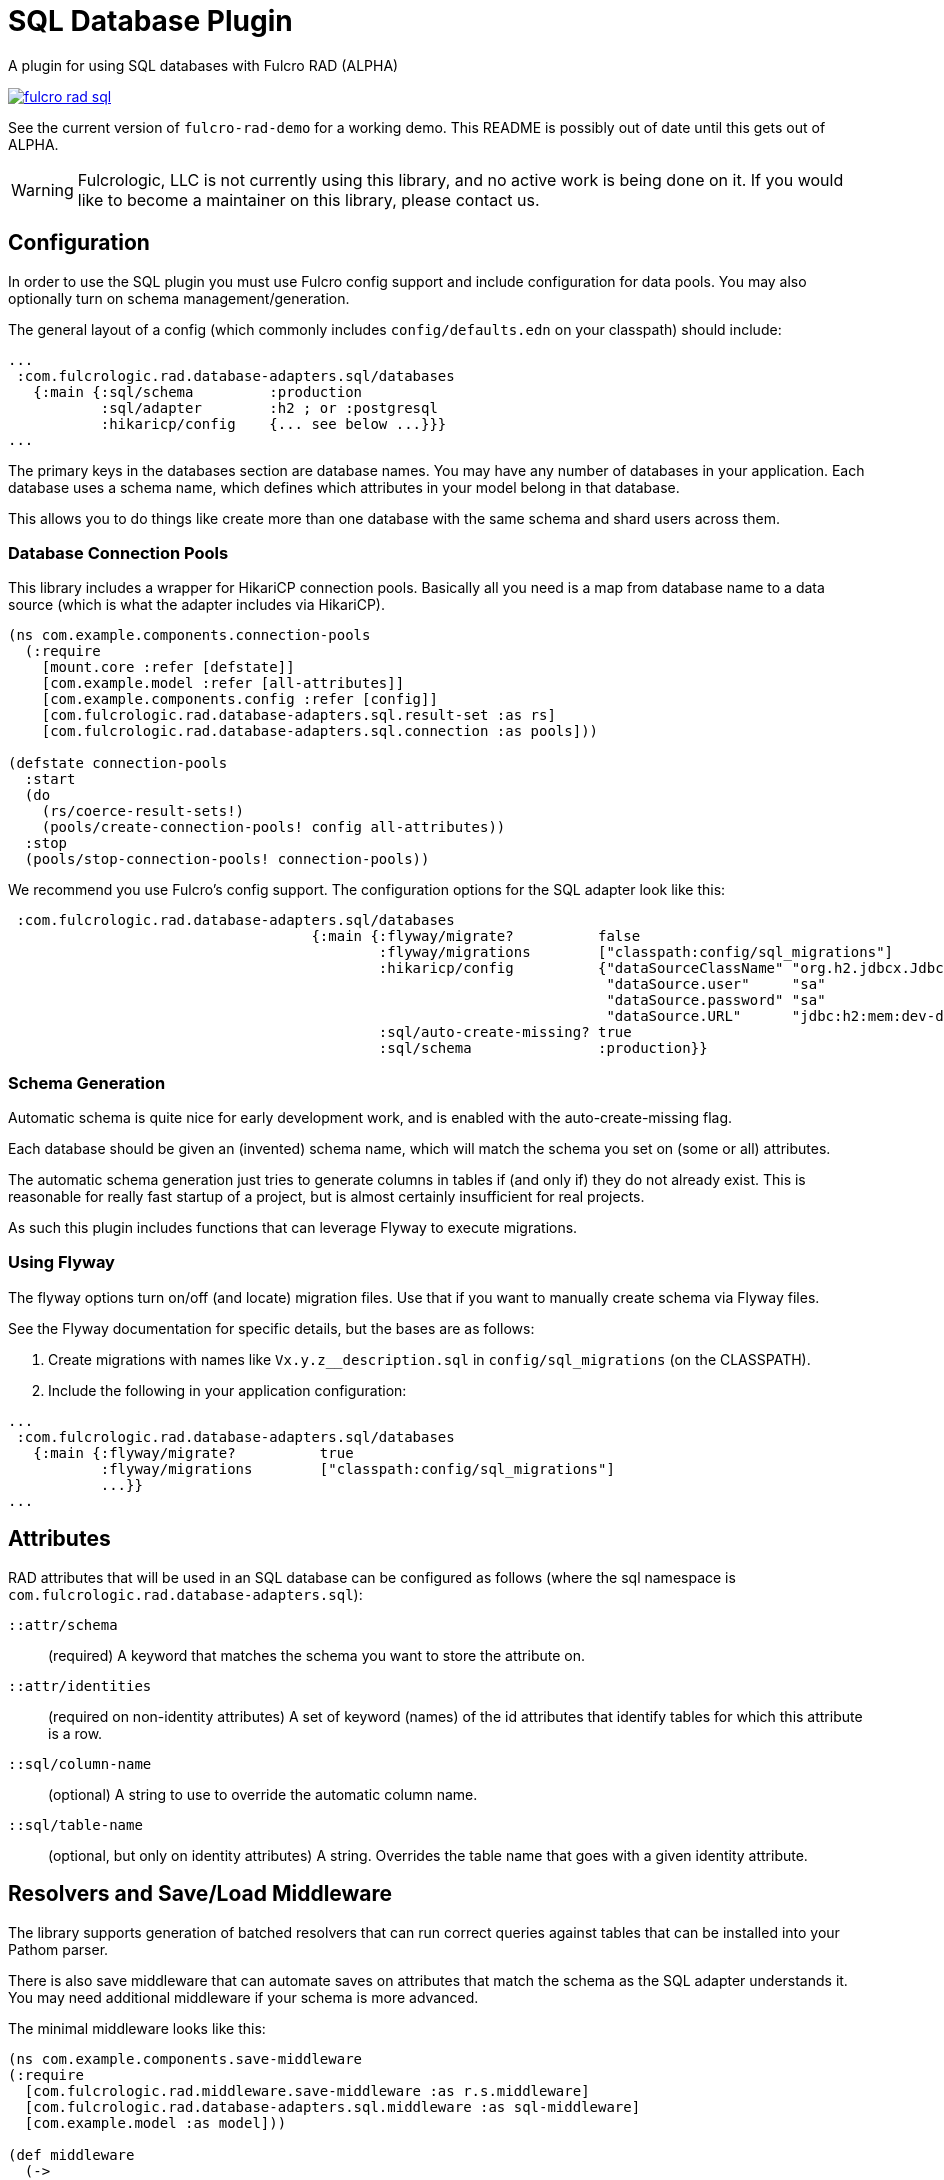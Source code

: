 = SQL Database Plugin

A plugin for using SQL databases with Fulcro RAD (ALPHA)

image:https://img.shields.io/clojars/v/com.fulcrologic/fulcro-rad-sql.svg[link=https://clojars.org/com.fulcrologic/fulcro-rad-sql]

See the current version of `fulcro-rad-demo` for a working demo. This README is possibly out of date until
this gets out of ALPHA.

WARNING: Fulcrologic, LLC is not currently using this library, and no active work is being done on it. If you
would like to become a maintainer on this library, please contact us.

== Configuration

In order to use the SQL plugin you must use Fulcro config support and include configuration for data pools.
You may also optionally turn on schema management/generation.

The general layout of a config (which commonly includes `config/defaults.edn` on your classpath) should include:

[source,clojure]
-----
...
 :com.fulcrologic.rad.database-adapters.sql/databases
   {:main {:sql/schema         :production
           :sql/adapter        :h2 ; or :postgresql
           :hikaricp/config    {... see below ...}}}
...
-----

The primary keys in the databases section are database names.
You may have any number of databases in your application.
Each database uses a schema name, which defines which attributes in your model belong in that database.

This allows you to do things like create more than one database with the same schema and shard users across them.

=== Database Connection Pools

This library includes a wrapper for HikariCP connection pools. Basically all you need is a map from
database name to a data source (which is what the adapter includes via HikariCP).

[source,clojure]
-----
(ns com.example.components.connection-pools
  (:require
    [mount.core :refer [defstate]]
    [com.example.model :refer [all-attributes]]
    [com.example.components.config :refer [config]]
    [com.fulcrologic.rad.database-adapters.sql.result-set :as rs]
    [com.fulcrologic.rad.database-adapters.sql.connection :as pools]))

(defstate connection-pools
  :start
  (do
    (rs/coerce-result-sets!)
    (pools/create-connection-pools! config all-attributes))
  :stop
  (pools/stop-connection-pools! connection-pools))
-----

We recommend you use Fulcro's config support. The configuration options for the SQL adapter look
like this:

[source]
-----
 :com.fulcrologic.rad.database-adapters.sql/databases
                                    {:main {:flyway/migrate?          false
                                            :flyway/migrations        ["classpath:config/sql_migrations"]
                                            :hikaricp/config          {"dataSourceClassName" "org.h2.jdbcx.JdbcDataSource"
                                                                       "dataSource.user"     "sa"
                                                                       "dataSource.password" "sa"
                                                                       "dataSource.URL"      "jdbc:h2:mem:dev-db"}
                                            :sql/auto-create-missing? true
                                            :sql/schema               :production}}

-----

=== Schema Generation

Automatic schema is quite nice for early development work, and is enabled with the auto-create-missing flag.

Each database should be given an (invented) schema name, which will match the schema you set on (some or all) attributes.

The automatic schema generation just tries to generate columns in tables if (and only if) they do not already exist.
This is reasonable for really fast startup of a project, but is almost certainly insufficient for real projects.

As such this plugin includes functions that can leverage Flyway to execute migrations.

=== Using Flyway

The flyway options turn on/off (and locate) migration files. Use that if you want to manually create schema via
Flyway files.

See the Flyway documentation for specific details, but the bases are as follows:

1. Create migrations with names like `Vx.y.z__description.sql` in
`config/sql_migrations` (on the CLASSPATH).
2. Include the following in your application configuration:

[source,clojure]
-----
...
 :com.fulcrologic.rad.database-adapters.sql/databases
   {:main {:flyway/migrate?          true
           :flyway/migrations        ["classpath:config/sql_migrations"]
           ...}}
...
-----

== Attributes

RAD attributes that will be used in an SQL database can be configured as follows (where the sql namespace is `com.fulcrologic.rad.database-adapters.sql`):

`::attr/schema`:: (required) A keyword that matches the schema you want to store the attribute on.
`::attr/identities`:: (required on non-identity attributes) A set of keyword (names) of the id attributes
that identify tables for which this attribute is a row.
`::sql/column-name`:: (optional) A string to use to override the automatic column name.
`::sql/table-name`:: (optional, but only on identity attributes) A string. Overrides the table name that goes
with a given identity attribute.

== Resolvers and Save/Load Middleware [[Resolvers]]

The library supports generation of batched resolvers that can run correct queries against tables that can be installed into your Pathom parser.

There is also save middleware that can automate saves on attributes that match the schema as the SQL adapter
understands it. You may need additional middleware if your schema is more advanced.

The minimal middleware looks like this:

[source]
-----
(ns com.example.components.save-middleware
(:require
  [com.fulcrologic.rad.middleware.save-middleware :as r.s.middleware]
  [com.fulcrologic.rad.database-adapters.sql.middleware :as sql-middleware]
  [com.example.model :as model]))

(def middleware
  (->
    (sql-middleware/wrap-sql-save)
    ...)))
-----

[source]
-----
(ns com.example.components.delete-middleware
  (:require
    [com.fulcrologic.rad.database-adapters.sql.middleware :as sql-middleware]))

(def middleware (sql-middleware/wrap-sql-delete))
-----

[source]
-----
(ns com.example.components.auto-resolvers
  (:require
    [com.example.model :refer [all-attributes]]
    [mount.core :refer [defstate]]
    [com.fulcrologic.rad.resolvers :as res]
    [com.fulcrologic.rad.database-adapters.sql.resolvers :as sql-res]
    [taoensso.timbre :as log]))

(defstate automatic-resolvers
  :start
  (vec
    (concat
      ;; custom resolvers that are declared on attributes
      (res/generate-resolvers all-attributes)
      ;; SQL resolvers
      (sql-res/generate-resolvers all-attributes :production))))
-----

If you have more than one schema, simply call `sq-res/generate-resolvers` once for each schema.
It returns a sequence of resolvers that can be installed into your parser.

== The Parser

The central element of the entire back-end is the Pathom Parser. Give the above definitions it will look
something like this:

[source,clojure]
-----
(ns com.example.components.parser
  (:require
    [com.example.components.auto-resolvers :refer [automatic-resolvers]]
    [com.example.components.config :refer [config]]
    [com.example.components.connection-pools :as pools]
    [com.fulcrologic.rad.database-adapters.sql.plugin :as sql]
    [com.fulcrologic.rad.pathom :as pathom]
    [com.fulcrologic.rad.form :as form]
    [com.fulcrologic.rad.blob :as blob]
    [com.example.components.blob-store :as bs]
    [com.example.components.save-middleware :as save]
    [com.example.components.delete-middleware :as delete]
    [mount.core :refer [defstate]]
    [com.example.model :refer [all-attributes]]
    [com.example.model.account :as account]
    [com.example.model.timezone :as timezone]
    [com.fulcrologic.rad.attributes :as rad.attr]
    [com.example.model.invoice :as invoice]))

(defstate parser
  :start
  (pathom/new-parser config
    [(rad.attr/pathom-plugin all-attributes)
     (form/pathom-plugin save/middleware delete/middleware)
     (sql/pathom-plugin (fn [_] {:production (:main pools/connection-pools)}))]
    [automatic-resolvers
     form/resolvers
     ...]))
-----

== LICENSE

The MIT License (MIT)
Copyright (c), Fulcrologic, LLC

Permission is hereby granted, free of charge, to any person obtaining a copy of this software and associated
documentation files (the "Software"), to deal in the Software without restriction, including without limitation the
rights to use, copy, modify, merge, publish, distribute, sublicense, and/or sell copies of the Software, and to permit
persons to whom the Software is furnished to do so, subject to the following conditions:

The above copyright notice and this permission notice shall be included in all copies or substantial portions of the
Software.

THE SOFTWARE IS PROVIDED "AS IS", WITHOUT WARRANTY OF ANY KIND, EXPRESS OR IMPLIED, INCLUDING BUT NOT LIMITED TO THE
WARRANTIES OF MERCHANTABILITY, FITNESS FOR A PARTICULAR PURPOSE AND NONINFRINGEMENT. IN NO EVENT SHALL THE AUTHORS OR
COPYRIGHT HOLDERS BE LIABLE FOR ANY CLAIM, DAMAGES OR OTHER LIABILITY, WHETHER IN AN ACTION OF CONTRACT, TORT OR
OTHERWISE, ARISING FROM, OUT OF OR IN CONNECTION WITH THE SOFTWARE OR THE USE OR OTHER DEALINGS IN THE SOFTWARE.
